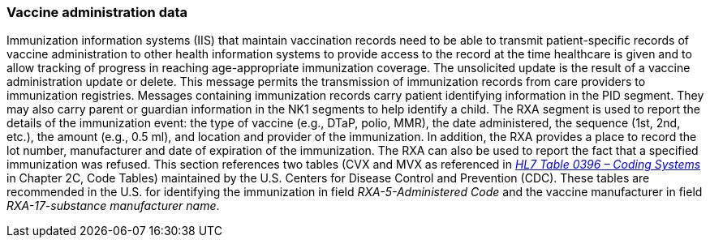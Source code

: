=== Vaccine administration data
[v291_section="4A.7.1"]

Immunization information systems (IIS) that maintain vaccination records need to be able to transmit patient-specific records of vaccine administration to other health information systems to provide access to the record at the time healthcare is given and to allow tracking of progress in reaching age-appropriate immunization coverage. The unsolicited update is the result of a vaccine administration update or delete. This message permits the transmission of immunization records from care providers to immunization registries. Messages containing immunization records carry patient identifying information in the PID segment. They may also carry parent or guardian information in the NK1 segments to help identify a child. The RXA segment is used to report the details of the immunization event: the type of vaccine (e.g., DTaP, polio, MMR), the date administered, the sequence (1st, 2nd, etc.), the amount (e.g., 0.5 ml), and location and provider of the immunization. In addition, the RXA provides a place to record the lot number, manufacturer and date of expiration of the immunization. The RXA can also be used to report the fact that a specified immunization was refused. This section references two tables (CVX and MVX as referenced in file:///E:\V2\v2.9%20final%20Nov%20from%20Frank\V29_CH02C_Tables.docx#HL70396[_HL7 Table 0396 – Coding Systems_] in Chapter 2C, Code Tables) maintained by the U.S. Centers for Disease Control and Prevention (CDC). These tables are recommended in the U.S. for identifying the immunization in field _RXA-5-Administered Code_ and the vaccine manufacturer in field _RXA-17-substance manufacturer name_.

